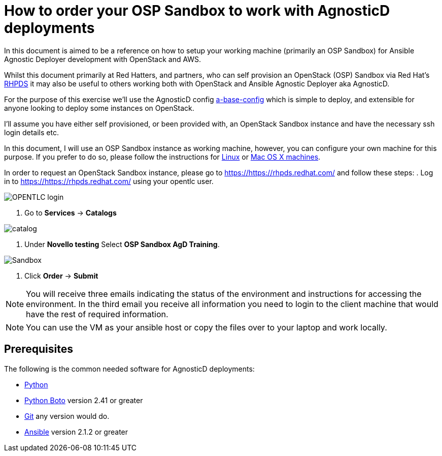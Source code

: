 
= How to order your OSP Sandbox to work with AgnosticD deployments

In this document is aimed to be a reference on how to setup your working machine (primarily an OSP Sandbox) for Ansible Agnostic Deployer development with OpenStack and AWS.

Whilst this document primarily at Red Hatters, and partners, who can self provision an OpenStack (OSP) Sandbox via Red Hat’s link:https://rhpds.redhat.com[RHPDS] it may also be useful to others working both with OpenStack and Ansible Agnostic Deployer aka AgnosticD.

For the purpose of this exercise we’ll use the AgnosticD config link:https://github.com/redhat-cop/agnosticd/tree/development/ansible/configs/a-base-config[a-base-config] which is simple to deploy, and extensible for anyone looking to deploy some instances on OpenStack.

I’ll assume you have either self provisioned, or been provided with, an OpenStack Sandbox instance and have the necessary ssh login details etc. 

In this document, I will use an OSP Sandbox instance as working machine, however, you can configure your own machine for this purpose. If you prefer to do so, please follow the instructions for link:https://github.com/redhat-cop/agnosticd/blob/development/training/02_Getting_Started/config_your_linux.adoc[Linux] or link:https://github.com/redhat-cop/agnosticd/blob/development/training/02_Getting_Started/configure_your_mac.adoc[Mac OS X machines].

In order to request an OpenStack Sandbox instance, please go to link:https://https://rhpds.redhat.com/[https://https://rhpds.redhat.com/] and follow these steps:
. Log in to link:https://https://rhpds.redhat.com/[https://https://rhpds.redhat.com/] using your opentlc user.

image::../images/rhpds_login.png[OPENTLC login]

. Go to *Services* -> *Catalogs* 

image::../images/rhpds-navigate-to-service-catalog.png[catalog]

. Under *Novello testing* Select *OSP Sandbox AgD Training*.

image::../images/order_osp_sndbx.png[Sandbox]

. Click *Order* -> *Submit*

NOTE: You will receive three emails indicating the status of the environment and instructions for accessing the environment.
In the third email you receive all information you need to login to the client machine that would have the rest of required information.

NOTE: You can use the VM as your ansible host or copy the files over to your laptop and work locally.

== Prerequisites

The following is the common needed software for AgnosticD deployments:

* https://www.python.org[Python]

* http://docs.pythonboto.org[Python Boto] version 2.41 or greater

* http://github.com[Git] any version would do.

* https://github.com/ansible/ansible[Ansible] version 2.1.2 or greater
